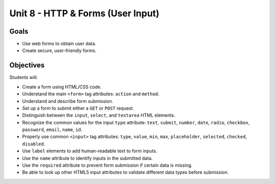 Unit 8 - HTTP & Forms (User Input)
==================================

Goals
-----

- Use web forms to obtain user data.
- Create secure, user-friendly forms.

Objectives
----------

Students will:

- Create a form using HTML/CSS code.
- Understand the main ``<form>`` tag attributes: ``action`` and ``method``.
- Understand and describe form submission.
- Set up a form to submit either a ``GET`` or ``POST`` request.
- Distinguish between the ``input``, ``select``, and ``textarea`` HTML
  elements.
- Recognize the common values for the input ``type`` attribute: ``text``,
  ``submit``, ``number``, ``date``, ``radio``, ``checkbox``, ``password``,
  ``email``, ``name``, ``id``.
- Properly use common ``<input>`` tag attributes: ``type``, ``value``, ``min``,
  ``max``, ``placeholder``, ``selected``, ``checked``, ``disabled``.
- Use ``label`` elements to add human-readable text to form inputs.
- Use the ``name`` attribute to identify inputs in the submitted data.
- Use the ``required`` attribute to prevent form submission if certain data is
  missing.
- Be able to look up other HTML5 input attributes to validate different data
  types before submission.
